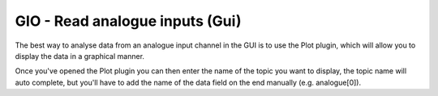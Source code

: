 GIO - Read analogue inputs (Gui)
================================

The best way to analyse data from an analogue input channel in the GUI
is to use the Plot plugin, which will allow you to display the data in a
graphical manner.

Once you've opened the Plot plugin you can then enter the name of the
topic you want to display, the topic name will auto complete, but you'll
have to add the name of the data field on the end manually (e.g.
analogue[0]).
